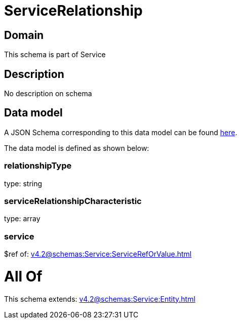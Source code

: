 = ServiceRelationship

[#domain]
== Domain

This schema is part of Service

[#description]
== Description

No description on schema


[#data_model]
== Data model

A JSON Schema corresponding to this data model can be found https://tmforum.org[here].

The data model is defined as shown below:


=== relationshipType
type: string


=== serviceRelationshipCharacteristic
type: array


=== service
$ref of: xref:v4.2@schemas:Service:ServiceRefOrValue.adoc[]


= All Of 
This schema extends: xref:v4.2@schemas:Service:Entity.adoc[]
